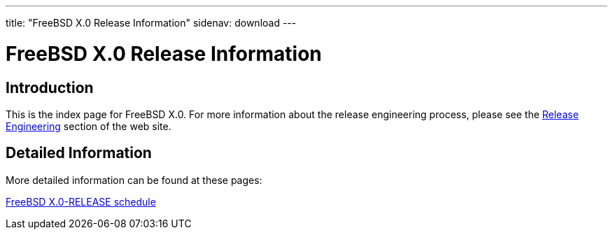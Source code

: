 ---
title: "FreeBSD X.0 Release Information"
sidenav: download
---

:localRel: X.0
:localBranchStable: stable/X
:localBranchReleng: releng/X.0

= FreeBSD {localRel} Release Information

== Introduction

This is the index page for FreeBSD {localRel}.
For more information about the release engineering process, please see the link:../../releng/[Release Engineering] section of the web site.

== Detailed Information

More detailed information
//, such as release notes
// and hardware notes,
can be found at these pages:

//link:announce/[FreeBSD {localRel}-RELEASE announcement] +
//link:signatures/[FreeBSD {localRel}-RELEASE signed checksum files] +
//link:installation/[FreeBSD {localRel}-RELEASE installation information] +
//link:hardware/[FreeBSD {localRel}-RELEASE hardware information] +
//link:relnotes/[FreeBSD {localRel}-RELEASE release notes] +
//link:errata/[FreeBSD {localRel}-RELEASE errata] +
//link:readme/[FreeBSD {localRel}-RELEASE readme] +
link:schedule/[FreeBSD {localRel}-RELEASE schedule]
